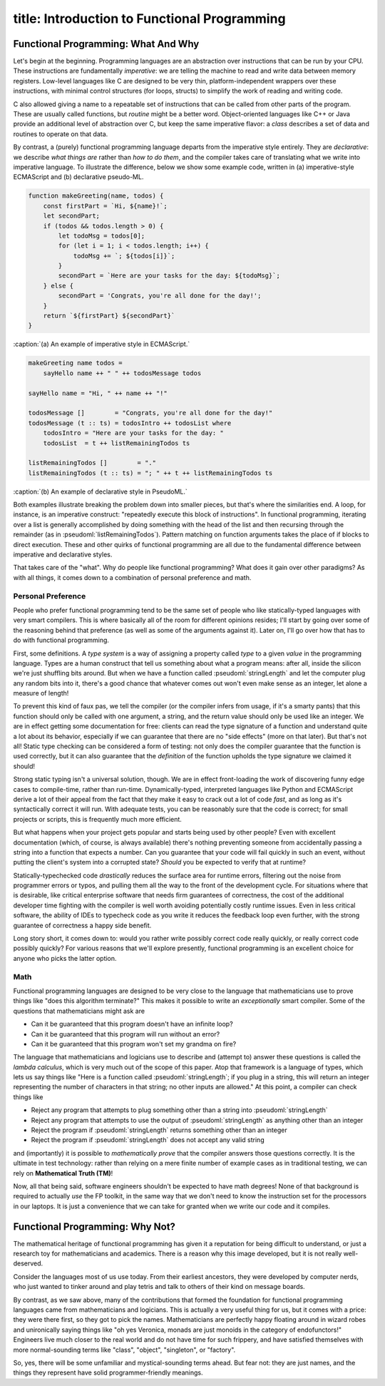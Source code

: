 ------------------------
title: Introduction to Functional Programming
------------------------

Functional Programming: What And Why
============================================

Let's begin at the beginning. Programming languages are an abstraction over instructions that can be run by your CPU. These instructions are fundamentally *imperative*: we are telling the machine to read and write data between memory registers. Low-level languages like C are designed to be very thin, platform-independent wrappers over these instructions, with minimal control structures (for loops, structs) to simplify the work of reading and writing code.

C also allowed giving a name to a repeatable set of instructions that can be called from other parts of the program. These are usually called functions, but *routine* might be a better word. Object-oriented languages like C++ or Java provide an additional level of abstraction over C, but keep the same imperative flavor: a *class* describes a set of data and routines to operate on that data.

By contrast, a (purely) functional programming language departs from the imperative style entirely. They are *declarative*: we describe *what things are* rather than *how to do them*, and the compiler takes care of translating what we write into imperative language. To illustrate the difference, below we show some example code, written in (a) imperative-style ECMAScript and (b) declarative pseudo-ML. 

.. code:: javascript

  function makeGreeting(name, todos) {
      const firstPart = `Hi, ${name}!`;
      let secondPart;
      if (todos && todos.length > 0) {
          let todoMsg = todos[0];
          for (let i = 1; i < todos.length; i++) {
              todoMsg += `; ${todos[i]}`;
          }
          secondPart = `Here are your tasks for the day: ${todoMsg}`;
      } else {
          secondPart = 'Congrats, you're all done for the day!';
      }
      return `${firstPart} ${secondPart}`
  }

:caption:`(a) An example of imperative style in ECMAScript.`

.. code:: pseudoml

  makeGreeting name todos =
      sayHello name ++ " " ++ todosMessage todos 

  sayHello name = "Hi, " ++ name ++ "!"

  todosMessage []        = "Congrats, you're all done for the day!"
  todosMessage (t :: ts) = todosIntro ++ todosList where
      todosIntro = "Here are your tasks for the day: " 
      todosList  = t ++ listRemainingTodos ts

  listRemainingTodos []        = "."
  listRemainingTodos (t :: ts) = "; " ++ t ++ listRemainingTodos ts

:caption:`(b) An example of declarative style in PseudoML.`

Both examples illustrate breaking the problem down into smaller pieces, but that's where the similarities end. A loop, for instance, is an imperative construct: "repeatedly execute this block of instructions". In functional programming, iterating over a list is generally accomplished by doing something with the head of the list and then recursing through the remainder (as in :pseudoml:`listRemainingTodos`). Pattern matching on function arguments takes the place of if blocks to direct execution. These and other quirks of functional programming are all due to the fundamental difference between imperative and declarative styles.

That takes care of the "what". Why do people like functional programming? What does it gain over other paradigms? As with all things, it comes down to a combination of personal preference and math.

Personal Preference
''''''''''''''''''''''''''''''''''''''

People who prefer functional programming tend to be the same set of people who like statically-typed languages with very smart compilers. This is where basically all of the room for different opinions resides; I'll start by going over some of the reasoning behind that preference (as well as some of the arguments against it). Later on, I'll go over how that has to do with functional programming.

First, some definitions. A *type system* is a way of assigning a property called *type* to a given *value* in the programming language. Types are a human construct that tell us something about what a program means: after all, inside the silicon we're just shuffling bits around. But when we have a function called :pseudoml:`stringLength` and let the computer plug any random bits into it, there's a good chance that whatever comes out won't even make sense as an integer, let alone a measure of length!

To prevent this kind of faux pas, we tell the compiler (or the compiler infers from usage, if it's a smarty pants) that this function should only be called with one argument, a string, and the return value should only be used like an integer. We are in effect getting some documentation for free: clients can read the type signature of a function and understand quite a lot about its behavior, especially if we can guarantee that there are no "side effects" (more on that later). But that's not all! Static type checking can be considered a form of testing: not only does the compiler guarantee that the function is used correctly, but it can also guarantee that the *definition* of the function upholds the type signature we claimed it should!

Strong static typing isn't a universal solution, though. We are in effect front-loading the work of discovering funny edge cases to compile-time, rather than run-time. Dynamically-typed, interpreted languages like Python and ECMAScript derive a lot of their appeal from the fact that they make it easy to crack out a lot of code *fast*, and as long as it's syntactically correct it will run. With adequate tests, you can be reasonably sure that the code is correct; for small projects or scripts, this is frequently much more efficient.

But what happens when your project gets popular and starts being used by other people? Even with excellent documentation (which, of course, is always available) there's nothing preventing someone from accidentally passing a string into a function that expects a number. Can you guarantee that your code will fail quickly in such an event, without putting the client's system into a corrupted state? *Should* you be expected to verify that at runtime?

Statically-typechecked code *drastically* reduces the surface area for runtime errors, filtering out the noise from programmer errors or typos, and pulling them all the way to the front of the development cycle. For situations where that is desirable, like critical enterprise software that needs firm guarantees of correctness, the cost of the additional developer time fighting with the compiler is well worth avoiding potentially costly runtime issues. Even in less critical software, the ability of IDEs to typecheck code as you write it reduces the feedback loop even further, with the strong guarantee of correctness a happy side benefit.

Long story short, it comes down to: would you rather write possibly correct code really quickly, or really correct code possibly quickly? For various reasons that we'll explore presently, functional programming is an excellent choice for anyone who picks the latter option.

Math
''''''''''''''''''''''''''''''''''''''

Functional programming languages are designed to be very close to the language that mathematicians use to prove things like "does this algorithm terminate?" This makes it possible to write an *exceptionally* smart compiler. Some of the questions that mathematicians might ask are

- Can it be guaranteed that this program doesn't have an infinite loop?
- Can it be guaranteed that this program will run without an error?
- Can it be guaranteed that this program won't set my grandma on fire?


The language that mathematicians and logicians use to describe and (attempt to) answer these questions is called the *lambda calculus*, which is very much out of the scope of this paper. Atop that framework is a language of types, which lets us say things like "Here is a function called :pseudoml:`stringLength`; if you plug in a string, this will return an integer representing the number of characters in that string; no other inputs are allowed." At this point, a compiler can check things like

- Reject any program that attempts to plug something other than a string into :pseudoml:`stringLength`
- Reject any program that attempts to use the output of :pseudoml:`stringLength` as anything other than an integer
- Reject the program if :pseudoml:`stringLength` returns something other than an integer
- Reject the program if :pseudoml:`stringLength` does not accept any valid string

and (importantly) it is possible to *mathematically prove* that the compiler answers those questions correctly. It is the ultimate in test technology: rather than relying on a mere finite number of example cases as in traditional testing, we can rely on **Mathematical Truth (TM)**!

Now, all that being said, software engineers shouldn't be expected to have math degrees! None of that background is required to actually *use* the FP toolkit, in the same way that we don't need to know the instruction set for the processors in our laptops. It is just a convenience that we can take for granted when we write our code and it compiles.

Functional Programming: Why Not?
============================================

The mathematical heritage of functional programming has given it a reputation for being difficult to understand, or just a research toy for mathematicians and academics. There is a reason why this image developed, but it is not really well-deserved.

Consider the languages most of us use today. From their earliest ancestors, they were developed by computer nerds, who just wanted to tinker around and play tetris and talk to others of their kind on message boards.

By contrast, as we saw above, many of the contributions that formed the foundation for functional programming languages came from mathematicians and logicians. This is actually a very useful thing for us, but it comes with a price: they were there first, so they got to pick the names. Mathematicians are perfectly happy floating around in wizard robes and unironically saying things like "oh yes Veronica, monads are just monoids in the category of endofunctors!" Engineers live much closer to the real world and do not have time for such frippery, and have satisfied themselves with more normal-sounding terms like "class", "object", "singleton", or "factory".

So, yes, there will be some unfamiliar and mystical-sounding terms ahead. But fear not: they are just names, and the things they represent have solid programmer-friendly meanings.
